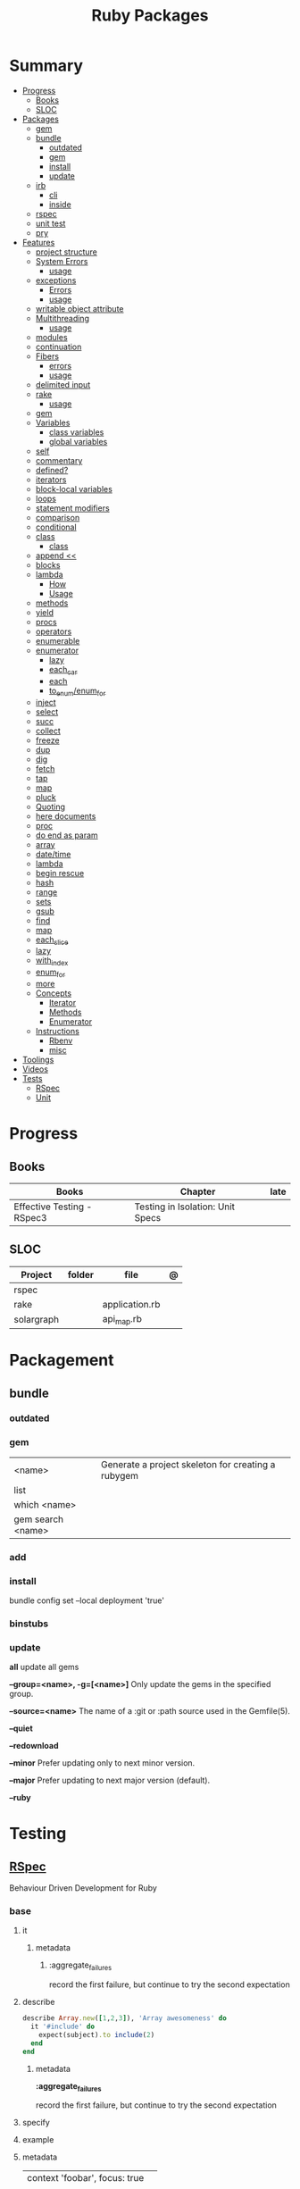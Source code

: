#+TITLE: Ruby Packages

* Summary
  :PROPERTIES:
  :TOC:      :include all :depth 3 :ignore this
  :END:
  :CONTENTS:
  - [[#progress][Progress]]
    - [[#books][Books]]
    - [[#sloc][SLOC]]
  - [[#packages][Packages]]
    - [[#gem][gem]]
    - [[#bundle][bundle]]
      - [[#outdated][outdated]]
      - [[#gem][gem]]
      - [[#install][install]]
      - [[#update][update]]
    - [[#irb][irb]]
      - [[#cli][cli]]
      - [[#inside][inside]]
    - [[#rspec][rspec]]
    - [[#unit-test][unit test]]
    - [[#pry][pry]]
  - [[#features][Features]]
    - [[#project-structure][project structure]]
    - [[#system-errors][System Errors]]
      - [[#usage][usage]]
    - [[#exceptions][exceptions]]
      - [[#errors][Errors]]
      - [[#usage][usage]]
    - [[#writable-object-attribute][writable object attribute]]
    - [[#multithreading][Multithreading]]
      - [[#usage][usage]]
    - [[#modules][modules]]
    - [[#continuation][continuation]]
    - [[#fibers][Fibers]]
      - [[#errors][errors]]
      - [[#usage][usage]]
    - [[#delimited-input][delimited input]]
    - [[#rake][rake]]
      - [[#usage][usage]]
    - [[#gem][gem]]
    - [[#variables][Variables]]
      - [[#class-variables][class variables]]
      - [[#global-variables][global variables]]
    - [[#self][self]]
    - [[#commentary][commentary]]
    - [[#defined][defined?]]
    - [[#iterators][iterators]]
    - [[#block-local-variables][block-local variables]]
    - [[#loops][loops]]
    - [[#statement-modifiers][statement modifiers]]
    - [[#comparison][comparison]]
    - [[#conditional][conditional]]
    - [[#class][class]]
      - [[#class][class]]
    - [[#append-][append <<]]
    - [[#blocks][blocks]]
    - [[#lambda][lambda]]
      - [[#how][How]]
      - [[#usage][Usage]]
    - [[#methods][methods]]
    - [[#yield][yield]]
    - [[#procs][procs]]
    - [[#operators][operators]]
    - [[#enumerable][enumerable]]
    - [[#enumerator][enumerator]]
      - [[#lazy][lazy]]
      - [[#each_car][each_car]]
      - [[#each][each]]
      - [[#to_enumenum_for][to_enum/enum_for]]
    - [[#inject][inject]]
    - [[#select][select]]
    - [[#succ][succ]]
    - [[#collect][collect]]
    - [[#freeze][freeze]]
    - [[#dup][dup]]
    - [[#dig][dig]]
    - [[#fetch][fetch]]
    - [[#tap][tap]]
    - [[#map][map]]
    - [[#pluck][pluck]]
    - [[#quoting][Quoting]]
    - [[#here-documents][here documents]]
    - [[#proc][proc]]
    - [[#do-end-as-param][do end as param]]
    - [[#array][array]]
    - [[#datetime][date/time]]
    - [[#lambda][lambda]]
    - [[#begin-rescue][begin rescue]]
    - [[#hash][hash]]
    - [[#range][range]]
    - [[#sets][sets]]
    - [[#gsub][gsub]]
    - [[#find][find]]
    - [[#map][map]]
    - [[#each_slice][each_slice]]
    - [[#lazy][lazy]]
    - [[#with_index][with_index]]
    - [[#enum_for][enum_for]]
    - [[#more][more]]
    - [[#concepts][Concepts]]
      - [[#iterator][Iterator]]
      - [[#methods][Methods]]
      - [[#enumerator][Enumerator]]
    - [[#instructions][Instructions]]
      - [[#rbenv][Rbenv]]
      - [[#misc][misc]]
  - [[#toolings][Toolings]]
  - [[#videos][Videos]]
  - [[#tests][Tests]]
    - [[#rspec][RSpec]]
    - [[#unit][Unit]]
  :END:
* Progress
** Books
| Books                      | Chapter                          | late |
|----------------------------+----------------------------------+------|
| Effective Testing - RSpec3 | Testing in Isolation: Unit Specs |      |

** SLOC
| Project    | folder | file           | @ |
|------------+--------+----------------+---|
| rspec      |        |                |   |
| rake       |        | application.rb |   |
| solargraph |        | api_map.rb     |   |

* Packagement
** bundle
*** outdated
*** gem
     |                   |                                                    |
     |-------------------+----------------------------------------------------|
     | <name>            | Generate a project skeleton for creating a rubygem |
     | list              |                                                    |
     | which <name>      |                                                    |
     | gem search <name> |                                                    |
*** add

*** install
     bundle config set --local deployment 'true'
*** binstubs
*** update
*all*
update all gems

*--group=<name>, -g=[<name>]*
 Only update the gems in the specified group.

*--source=<name>*
The name of a :git or :path source used in the Gemfile(5).

*--quiet*

*--redownload*

*--minor*
Prefer updating only to next minor version.

*--major*
Prefer updating to next major version (default).

*--ruby*

* Testing
** [[https://rspec.info/][RSpec]]
Behaviour Driven Development for Ruby

*** base
**** it
***** metadata
****** :aggregate_failures
record the first failure, but continue to try the second expectation
**** describe
#+begin_src ruby
describe Array.new([1,2,3]), 'Array awesomeness' do
  it '#include' do
    expect(subject).to include(2)
  end
end
#+end_src

***** metadata
*:aggregate_failures*

record the first failure, but continue to try the second expectation
**** specify
**** example
**** metadata
     |                               |   |
     |-------------------------------+---|
     | context 'foobar', focus: true |   |
     |                               |   |

*** metadata / tags
*:aggregate_failures*

continue to try the next expectation

*pending*

#+begin_src ruby
pending 'returns foo'
pending 'may default bar.'
#+end_src

*** examples
#+begin_src ruby
it 'returns true' do
  expect('hello world').to eq('hello world')
end
#+end_src

*** varibles
*let*

#+begin_src ruby
let(:expense) { { 'some' => 'data' } }
#+end_src

*let!*

#+begin_src ruby

#+end_src

*subject*

#+begin_src ruby
subject(:pak) { pak.new }
#+end_src

*before*

#+begin_src ruby
before do
  @address = { street: "123 Any Street", city: "Anytown" }
end
#+end_src

*** setting up
*before*

#+begin_src ruby
before do
  allow(ledger).to receive(:record)
   .with(expense)
   .and_return(RecordResult.new(false, 417, 'Expense incomplete'))
end
#+end_src

*** matchers
http://www.relishapp.com/rspec/rspec-expectations/docs/built-in-matchers

*eq*

*contain_exactly*

*a_kind_of*

*include*

*be_success*

*expect/to*

expect() and to() check a result in order to signal success or failure.
They compare a value using a matcher.


*be_success*

*a_hash_including*


#+begin_src ruby
expect(DB[:expenses].all).to match [a_hash_including(
id: result.expense_id,
payee: 'Starbucks',
amount: 5.75,
date: Date.iso8601('2017-06-10')
)]
#+end_src

*instance_of*

*respond_to*

*be_an* *be_a*

*have_attributes*

*be_empty*

*be_nil*

match_array

*** expectations
#+begin_src ruby
RSpec::Matchers.define :be_discounted do |product, discount|
  match do |customer|
    customer.discount_amount_for(product) == discount
  end
  failure_message do |customer|
    actual = customer.discount_amount_for(name)
    "expected #{product} discount of #{discount}, got #{actual}"
  end
end

describe 'product discount' do
  let(:product) { 'foo123' }
  let(:discounts) { { product => 0.1 } }
  subject(:customer) { Customer.new(discounts: discounts) }

  it 'detects when customer has a discount' do
    expect(customer).to be_discounted(product, 0.1)
  end
end
#+end_src
*** matches
*match*

*** Terms
 - Example group defines what you’re testing—in this case, a sandwich—and keeps related specs together.
 - Arrange/Act/Assert pattern

*** Cli
| cmd       | desc                                             |
|-----------+--------------------------------------------------|
| folder    | run allfolders specs                             |
| spec      | run just one spec                                |
| -e <name> | run spec(s) begins w/ name                       |
| <file>:N  | run examples in lineN of file                    |
| describe  | creates an example group (set of related tests). |
| expect    | verifies an expected outcome (assertion)         |
| example   | individual test                                  |

**** --options

--init

Initialize your project with RSpec.

--bisect

repeatedly run subsets of your suite in order to isolate the minimal set of
examples that reproduce the same failures.

--seed

--backtrace or -b

display backtrace

--tag focus

--tag last_run_status:failed

--next-failure

--only-failures

--format <type>

--profile
test time

*** Doubles
**** Mocks
**** Stubs
*** Hooks

*around*

#+begin_src ruby
c.around(:example, :db) do |example|
  DB.transaction(rollback: :always) { example.run }
end
#+end_src


**** suite-level
*** Methods
- instance_double
*** Config
- by default, RSpec aborts the test on the first failure

**** .rspec
Default command-line flags
**** spec/support/*.rb
“partially shared” code goes here

- runs just once

#+begin_src ruby
RSpec.configure do |c|
  c.before(:suite) do
    Sequel.extension :migration
    Sequel::Migrator.run(DB, 'db/migrations')
    DB[:expenses].truncate
  end
end
#+end_src
**** spec/spec_helper.rb

*filter_gems_from_backtrace*

*when_first_matching_example_defined*



***** Options
       - ENV['RACK_ENV'] = 'test'
*** BDD
- extension of the concepts of TDD
- Whereas TDD is concerned with tests and code, BDD is concerned with behaviors and benefits.
*** Terms
- slimming the test
*** external toolings
**** pry

#+begin_src ruby
it 'sadsa' do
  binding.pry
end
#+end_src

* Console
** pry
* Runners
** rake
*** options
*-T*
 list avaiable tasks

*spec*
 run spec tests

*-D*
complete description of a specific task.
*** task
#+begin_src ruby
# desc:
# task:

desc "Remove Unix and Windows backup files"
task :delete_backups => [ :delete_unix_backups, :delete_windows_backups ] do # depends on two other tasks
  puts "All backups deleted"
end
#+end_src

*rails task*

#+begin_src ruby
namespace :db do
  desc "Prints the migrated versions"
  task :schema_migrations => :environment do
    puts ActiveRecord::Base.connection.select_values(
      "select version from schema_migrations order by version"
    )
  end
end
#+end_src

* Serialization
* Web Applications
** [[http://sinatrarb.com/][Sinatra]]
    Sinatra is a DSL for quickly creating web applications
** [[https://rubyonrails.org/][Ruby On Rails]]
    A web-application framework that includes everything needed to create database-backed web applications
* Database
** pg
#+begin_src ruby
PG::Connection.new(host: ENV.fetch('DATABASE_HOST'), port: 5432, dbname: 'postgres', user: ENV.fetch('POSTGRES_USER'), password: ENV.fetch('POSTGRES_PASSWORD'))
#+end_src
* HTTP
** Rack
* Documentation
** Rdoc
    - nodoc: [all]


** console
    |        |   |
    |--------+---|
    | --all  |   |
    | --fmt  |   |
    | --main |   |

* Formatter
** Rufo
*** [[https://github.com/ruby-formatter/rufo/blob/master/docs/settings.md][Settings]]
* System
** FFI
- Foreign Function Interface
- gives you access to external libraries

#+begin_src ruby
require 'ffi'

module A
  extend FFI::Library
  ffi_lib 'c'
end
#+end_src
* Currency
   - Money: A Ruby Library for dealing with money and currency conversion.
* Profiling
   - ruby-prof
* Web-server
  - rack: A modular Ruby web server interface.
